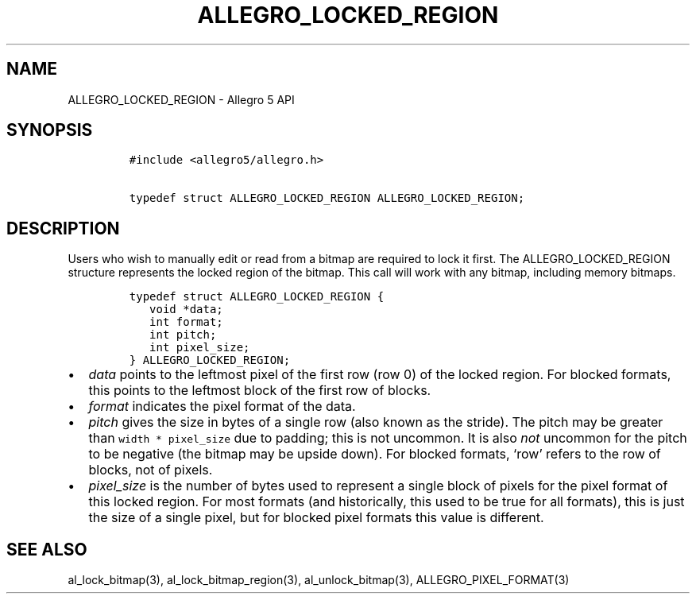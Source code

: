 .\" Automatically generated by Pandoc 3.1.3
.\"
.\" Define V font for inline verbatim, using C font in formats
.\" that render this, and otherwise B font.
.ie "\f[CB]x\f[]"x" \{\
. ftr V B
. ftr VI BI
. ftr VB B
. ftr VBI BI
.\}
.el \{\
. ftr V CR
. ftr VI CI
. ftr VB CB
. ftr VBI CBI
.\}
.TH "ALLEGRO_LOCKED_REGION" "3" "" "Allegro reference manual" ""
.hy
.SH NAME
.PP
ALLEGRO_LOCKED_REGION - Allegro 5 API
.SH SYNOPSIS
.IP
.nf
\f[C]
#include <allegro5/allegro.h>

typedef struct ALLEGRO_LOCKED_REGION ALLEGRO_LOCKED_REGION;
\f[R]
.fi
.SH DESCRIPTION
.PP
Users who wish to manually edit or read from a bitmap are required to
lock it first.
The ALLEGRO_LOCKED_REGION structure represents the locked region of the
bitmap.
This call will work with any bitmap, including memory bitmaps.
.IP
.nf
\f[C]
typedef struct ALLEGRO_LOCKED_REGION {
   void *data;
   int format;
   int pitch;
   int pixel_size;
} ALLEGRO_LOCKED_REGION;
\f[R]
.fi
.IP \[bu] 2
\f[I]data\f[R] points to the leftmost pixel of the first row (row 0) of
the locked region.
For blocked formats, this points to the leftmost block of the first row
of blocks.
.IP \[bu] 2
\f[I]format\f[R] indicates the pixel format of the data.
.IP \[bu] 2
\f[I]pitch\f[R] gives the size in bytes of a single row (also known as
the stride).
The pitch may be greater than \f[V]width * pixel_size\f[R] due to
padding; this is not uncommon.
It is also \f[I]not\f[R] uncommon for the pitch to be negative (the
bitmap may be upside down).
For blocked formats, `row' refers to the row of blocks, not of pixels.
.IP \[bu] 2
\f[I]pixel_size\f[R] is the number of bytes used to represent a single
block of pixels for the pixel format of this locked region.
For most formats (and historically, this used to be true for all
formats), this is just the size of a single pixel, but for blocked pixel
formats this value is different.
.SH SEE ALSO
.PP
al_lock_bitmap(3), al_lock_bitmap_region(3), al_unlock_bitmap(3),
ALLEGRO_PIXEL_FORMAT(3)
